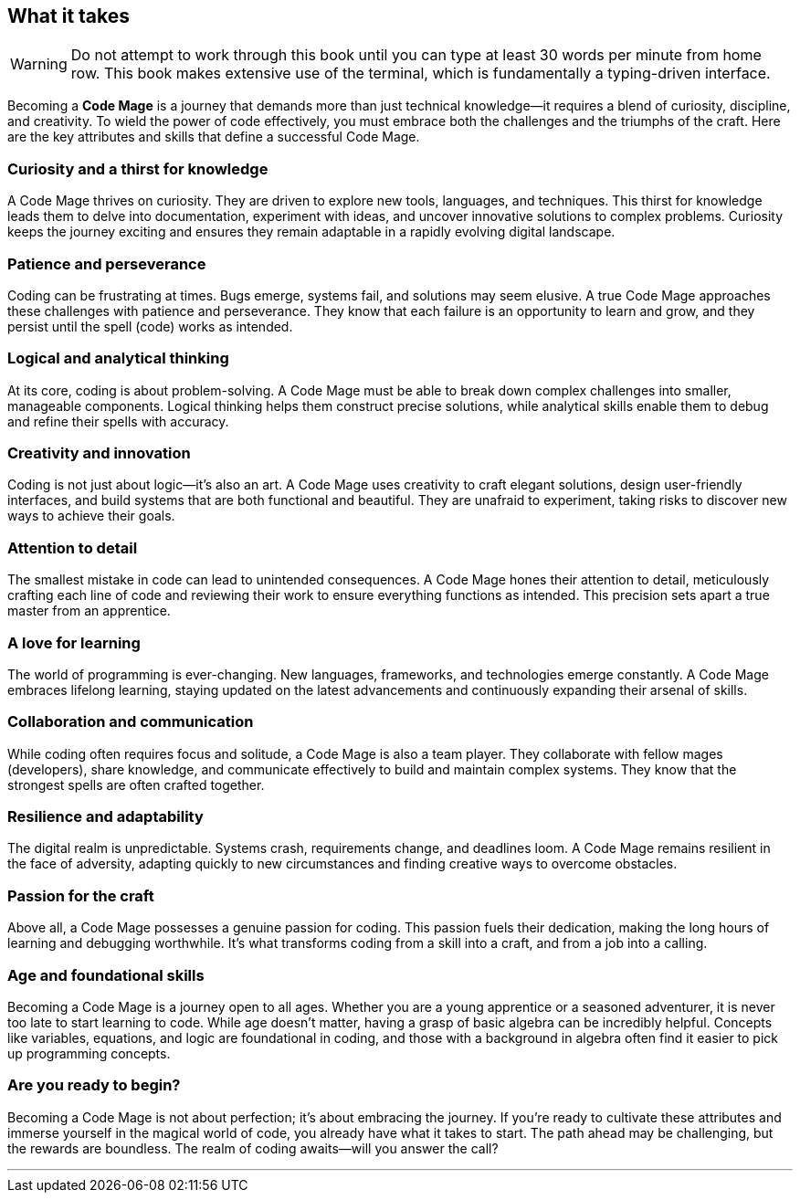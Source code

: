 == What it takes

[WARNING]
====
Do not attempt to work through this book until you can type at least 30 words per minute from home row. This book makes extensive use of the terminal, which is fundamentally a typing-driven interface.
====

Becoming a **Code Mage** is a journey that demands more than just technical knowledge—it requires a blend of curiosity, discipline, and creativity. To wield the power of code effectively, you must embrace both the challenges and the triumphs of the craft. Here are the key attributes and skills that define a successful Code Mage.

=== Curiosity and a thirst for knowledge

A Code Mage thrives on curiosity. They are driven to explore new tools, languages, and techniques. This thirst for knowledge leads them to delve into documentation, experiment with ideas, and uncover innovative solutions to complex problems. Curiosity keeps the journey exciting and ensures they remain adaptable in a rapidly evolving digital landscape.

=== Patience and perseverance

Coding can be frustrating at times. Bugs emerge, systems fail, and solutions may seem elusive. A true Code Mage approaches these challenges with patience and perseverance. They know that each failure is an opportunity to learn and grow, and they persist until the spell (code) works as intended.

=== Logical and analytical thinking

At its core, coding is about problem-solving. A Code Mage must be able to break down complex challenges into smaller, manageable components. Logical thinking helps them construct precise solutions, while analytical skills enable them to debug and refine their spells with accuracy.

=== Creativity and innovation

Coding is not just about logic—it’s also an art. A Code Mage uses creativity to craft elegant solutions, design user-friendly interfaces, and build systems that are both functional and beautiful. They are unafraid to experiment, taking risks to discover new ways to achieve their goals.

=== Attention to detail

The smallest mistake in code can lead to unintended consequences. A Code Mage hones their attention to detail, meticulously crafting each line of code and reviewing their work to ensure everything functions as intended. This precision sets apart a true master from an apprentice.

=== A love for learning

The world of programming is ever-changing. New languages, frameworks, and technologies emerge constantly. A Code Mage embraces lifelong learning, staying updated on the latest advancements and continuously expanding their arsenal of skills.

=== Collaboration and communication

While coding often requires focus and solitude, a Code Mage is also a team player. They collaborate with fellow mages (developers), share knowledge, and communicate effectively to build and maintain complex systems. They know that the strongest spells are often crafted together.

=== Resilience and adaptability

The digital realm is unpredictable. Systems crash, requirements change, and deadlines loom. A Code Mage remains resilient in the face of adversity, adapting quickly to new circumstances and finding creative ways to overcome obstacles.

=== Passion for the craft

Above all, a Code Mage possesses a genuine passion for coding. This passion fuels their dedication, making the long hours of learning and debugging worthwhile. It’s what transforms coding from a skill into a craft, and from a job into a calling.

=== Age and foundational skills

Becoming a Code Mage is a journey open to all ages. Whether you are a young apprentice or a seasoned adventurer, it is never too late to start learning to code. While age doesn’t matter, having a grasp of basic algebra can be incredibly helpful. Concepts like variables, equations, and logic are foundational in coding, and those with a background in algebra often find it easier to pick up programming concepts.

=== Are you ready to begin?

Becoming a Code Mage is not about perfection; it’s about embracing the journey. If you’re ready to cultivate these attributes and immerse yourself in the magical world of code, you already have what it takes to start. The path ahead may be challenging, but the rewards are boundless. The realm of coding awaits—will you answer the call?

---
